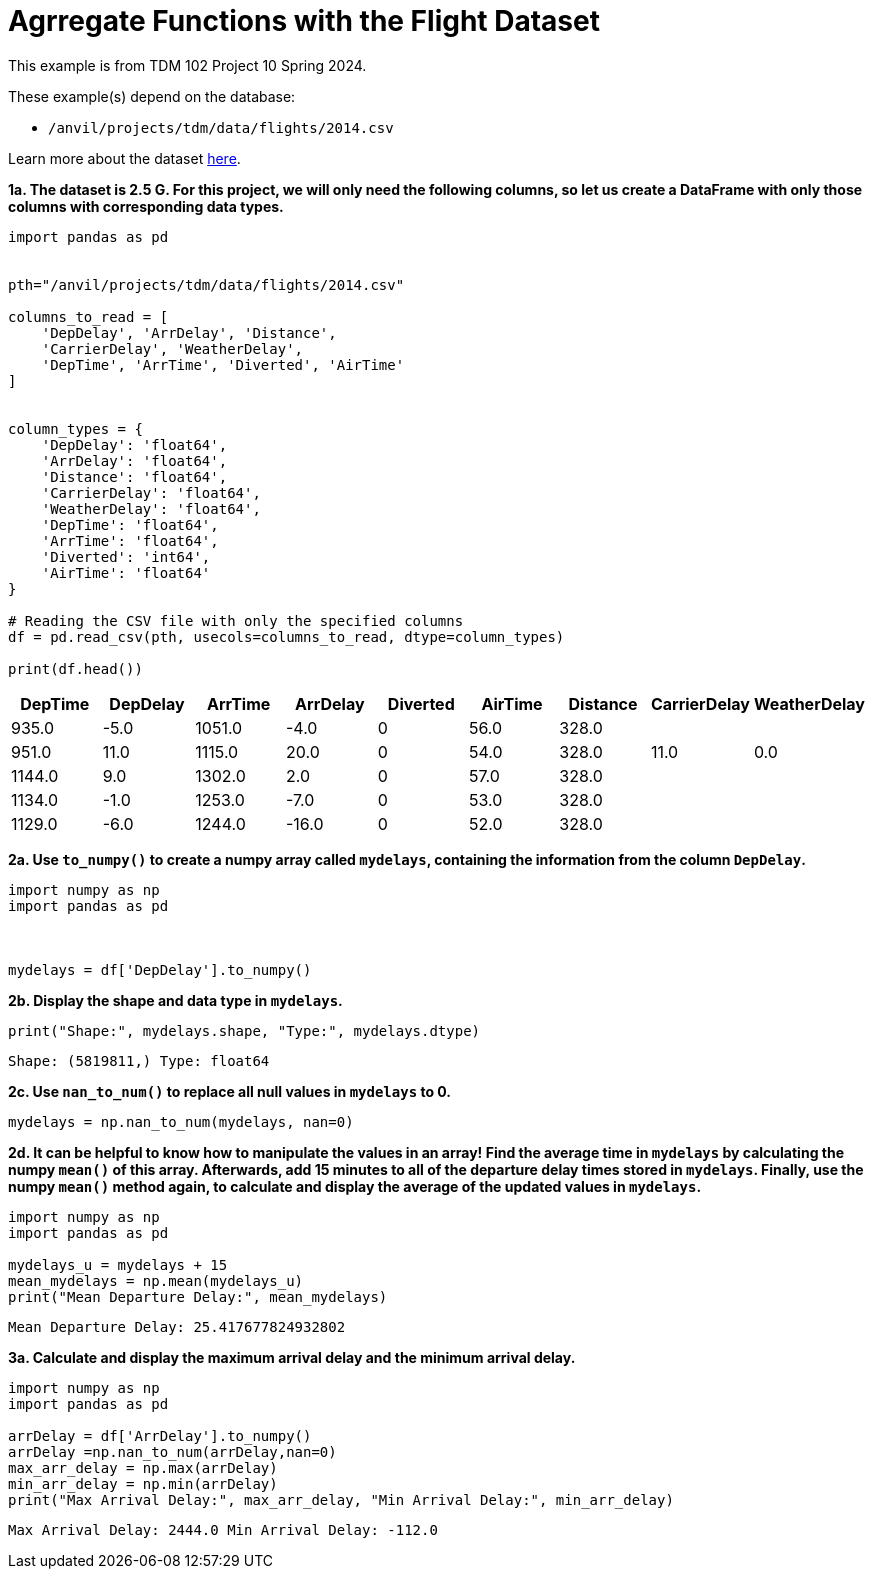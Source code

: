 = Agrregate Functions with the Flight Dataset

This example is from TDM 102 Project 10 Spring 2024.

These example(s) depend on the database:

* `/anvil/projects/tdm/data/flights/2014.csv`


Learn more about the dataset https://the-examples-book.com/projects/data-sets/flights[here].

**1a. The dataset is 2.5 G. For this project, we will only need the following columns, so let us create a DataFrame with only those columns with corresponding data types.**

[source,python]
----
import pandas as pd

 
pth="/anvil/projects/tdm/data/flights/2014.csv"

columns_to_read = [
    'DepDelay', 'ArrDelay', 'Distance', 
    'CarrierDelay', 'WeatherDelay', 
    'DepTime', 'ArrTime', 'Diverted', 'AirTime'
]


column_types = {
    'DepDelay': 'float64', 
    'ArrDelay': 'float64', 
    'Distance': 'float64', 
    'CarrierDelay': 'float64', 
    'WeatherDelay': 'float64', 
    'DepTime': 'float64', 
    'ArrTime': 'float64', 
    'Diverted': 'int64', 
    'AirTime': 'float64'
}

# Reading the CSV file with only the specified columns
df = pd.read_csv(pth, usecols=columns_to_read, dtype=column_types)

print(df.head())  
----

[options="header",cols="9*"]
|===
| DepTime | DepDelay | ArrTime | ArrDelay | Diverted | AirTime | Distance | CarrierDelay | WeatherDelay

| 935.0   | -5.0     | 1051.0  | -4.0     | 0        | 56.0    | 328.0    |              |             
| 951.0   | 11.0     | 1115.0  | 20.0     | 0        | 54.0    | 328.0    | 11.0         | 0.0         
| 1144.0  | 9.0      | 1302.0  | 2.0      | 0        | 57.0    | 328.0    |              |             
| 1134.0  | -1.0     | 1253.0  | -7.0     | 0        | 53.0    | 328.0    |              |             
| 1129.0  | -6.0     | 1244.0  | -16.0    | 0        | 52.0    | 328.0    |              |             
|===


**2a. Use `to_numpy()` to create a numpy array called `mydelays`, containing the information  from the column `DepDelay`.** 


[source,python]
----
import numpy as np
import pandas as pd

 

mydelays = df['DepDelay'].to_numpy()
----

**2b. Display the shape and data type in `mydelays`.**

[source,python]
----
print("Shape:", mydelays.shape, "Type:", mydelays.dtype)
----
----
Shape: (5819811,) Type: float64
----

**2c. Use `nan_to_num()` to replace all null values in `mydelays` to 0.**
[source,python]
----
mydelays = np.nan_to_num(mydelays, nan=0)
----

**2d. It can be helpful to know how to manipulate the values in an array!  Find the average time in `mydelays` by calculating the numpy `mean()` of this array.  Afterwards, add 15 minutes to all of the departure delay times stored in `mydelays`.  Finally, use the numpy `mean()` method again, to calculate and display the average of the updated values in `mydelays`.**  

[source,python]
----
import numpy as np
import pandas as pd

mydelays_u = mydelays + 15
mean_mydelays = np.mean(mydelays_u)
print("Mean Departure Delay:", mean_mydelays)
----

----
Mean Departure Delay: 25.417677824932802
----

**3a. Calculate and display the maximum arrival delay and the minimum arrival delay.**

[source,python]
----
import numpy as np
import pandas as pd

arrDelay = df['ArrDelay'].to_numpy()
arrDelay =np.nan_to_num(arrDelay,nan=0)
max_arr_delay = np.max(arrDelay)
min_arr_delay = np.min(arrDelay)
print("Max Arrival Delay:", max_arr_delay, "Min Arrival Delay:", min_arr_delay)
----

----
Max Arrival Delay: 2444.0 Min Arrival Delay: -112.0
----


